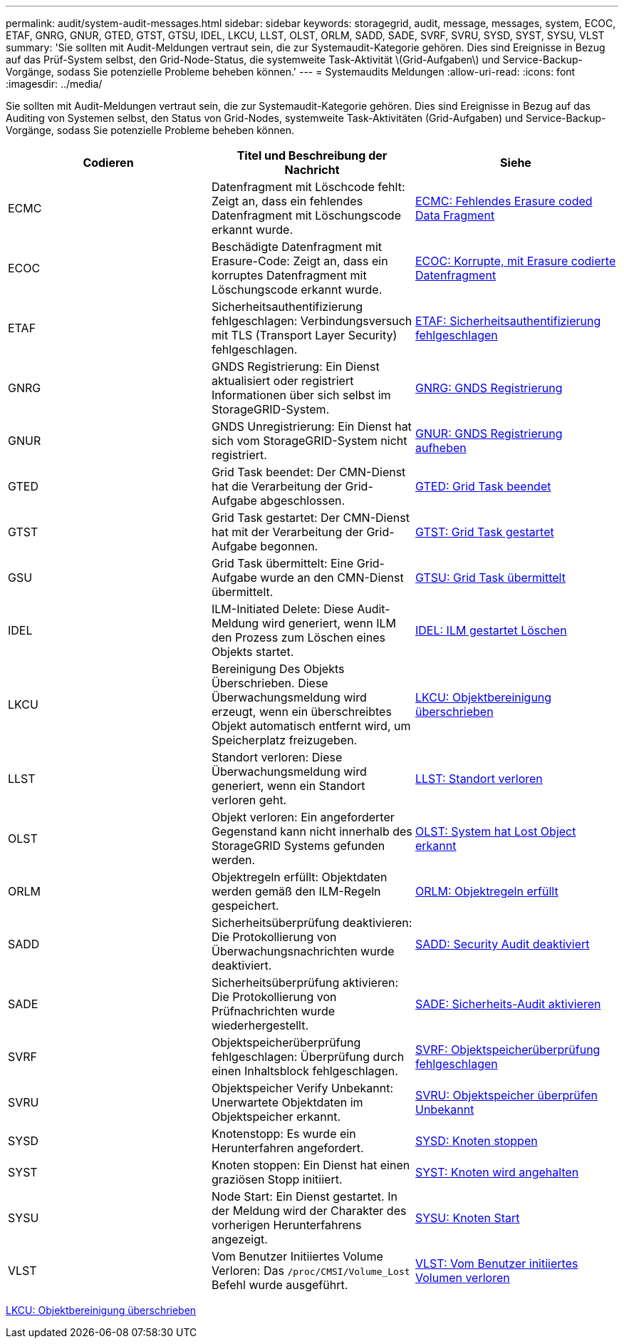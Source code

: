 ---
permalink: audit/system-audit-messages.html 
sidebar: sidebar 
keywords: storagegrid, audit, message, messages, system, ECOC, ETAF, GNRG, GNUR, GTED, GTST, GTSU, IDEL, LKCU, LLST, OLST, ORLM, SADD, SADE, SVRF, SVRU, SYSD, SYST, SYSU, VLST 
summary: 'Sie sollten mit Audit-Meldungen vertraut sein, die zur Systemaudit-Kategorie gehören. Dies sind Ereignisse in Bezug auf das Prüf-System selbst, den Grid-Node-Status, die systemweite Task-Aktivität \(Grid-Aufgaben\) und Service-Backup-Vorgänge, sodass Sie potenzielle Probleme beheben können.' 
---
= Systemaudits Meldungen
:allow-uri-read: 
:icons: font
:imagesdir: ../media/


[role="lead"]
Sie sollten mit Audit-Meldungen vertraut sein, die zur Systemaudit-Kategorie gehören. Dies sind Ereignisse in Bezug auf das Auditing von Systemen selbst, den Status von Grid-Nodes, systemweite Task-Aktivitäten (Grid-Aufgaben) und Service-Backup-Vorgänge, sodass Sie potenzielle Probleme beheben können.

|===
| Codieren | Titel und Beschreibung der Nachricht | Siehe 


 a| 
ECMC
 a| 
Datenfragment mit Löschcode fehlt: Zeigt an, dass ein fehlendes Datenfragment mit Löschungscode erkannt wurde.
 a| 
xref:ecmc-missing-erasure-coded-data-fragment.adoc[ECMC: Fehlendes Erasure coded Data Fragment]



 a| 
ECOC
 a| 
Beschädigte Datenfragment mit Erasure-Code: Zeigt an, dass ein korruptes Datenfragment mit Löschungscode erkannt wurde.
 a| 
xref:ecoc-corrupt-erasure-coded-data-fragment.adoc[ECOC: Korrupte, mit Erasure codierte Datenfragment]



 a| 
ETAF
 a| 
Sicherheitsauthentifizierung fehlgeschlagen: Verbindungsversuch mit TLS (Transport Layer Security) fehlgeschlagen.
 a| 
xref:etaf-security-authentication-failed.adoc[ETAF: Sicherheitsauthentifizierung fehlgeschlagen]



 a| 
GNRG
 a| 
GNDS Registrierung: Ein Dienst aktualisiert oder registriert Informationen über sich selbst im StorageGRID-System.
 a| 
xref:gnrg-gnds-registration.adoc[GNRG: GNDS Registrierung]



 a| 
GNUR
 a| 
GNDS Unregistrierung: Ein Dienst hat sich vom StorageGRID-System nicht registriert.
 a| 
xref:gnur-gnds-unregistration.adoc[GNUR: GNDS Registrierung aufheben]



 a| 
GTED
 a| 
Grid Task beendet: Der CMN-Dienst hat die Verarbeitung der Grid-Aufgabe abgeschlossen.
 a| 
xref:gted-grid-task-ended.adoc[GTED: Grid Task beendet]



 a| 
GTST
 a| 
Grid Task gestartet: Der CMN-Dienst hat mit der Verarbeitung der Grid-Aufgabe begonnen.
 a| 
xref:gtst-grid-task-started.adoc[GTST: Grid Task gestartet]



 a| 
GSU
 a| 
Grid Task übermittelt: Eine Grid-Aufgabe wurde an den CMN-Dienst übermittelt.
 a| 
xref:gtsu-grid-task-submitted.adoc[GTSU: Grid Task übermittelt]



 a| 
IDEL
 a| 
ILM-Initiated Delete: Diese Audit-Meldung wird generiert, wenn ILM den Prozess zum Löschen eines Objekts startet.
 a| 
xref:idel-ilm-initiated-delete.adoc[IDEL: ILM gestartet Löschen]



 a| 
LKCU
 a| 
Bereinigung Des Objekts Überschrieben. Diese Überwachungsmeldung wird erzeugt, wenn ein überschreibtes Objekt automatisch entfernt wird, um Speicherplatz freizugeben.
 a| 
xref:lkcu-overwritten-object-cleanup.adoc[LKCU: Objektbereinigung überschrieben]



 a| 
LLST
 a| 
Standort verloren: Diese Überwachungsmeldung wird generiert, wenn ein Standort verloren geht.
 a| 
xref:llst-location-lost.adoc[LLST: Standort verloren]



 a| 
OLST
 a| 
Objekt verloren: Ein angeforderter Gegenstand kann nicht innerhalb des StorageGRID Systems gefunden werden.
 a| 
xref:olst-system-detected-lost-object.adoc[OLST: System hat Lost Object erkannt]



 a| 
ORLM
 a| 
Objektregeln erfüllt: Objektdaten werden gemäß den ILM-Regeln gespeichert.
 a| 
xref:orlm-object-rules-met.adoc[ORLM: Objektregeln erfüllt]



 a| 
SADD
 a| 
Sicherheitsüberprüfung deaktivieren: Die Protokollierung von Überwachungsnachrichten wurde deaktiviert.
 a| 
xref:sadd-security-audit-disable.adoc[SADD: Security Audit deaktiviert]



 a| 
SADE
 a| 
Sicherheitsüberprüfung aktivieren: Die Protokollierung von Prüfnachrichten wurde wiederhergestellt.
 a| 
xref:sade-security-audit-enable.adoc[SADE: Sicherheits-Audit aktivieren]



 a| 
SVRF
 a| 
Objektspeicherüberprüfung fehlgeschlagen: Überprüfung durch einen Inhaltsblock fehlgeschlagen.
 a| 
xref:svrf-object-store-verify-fail.adoc[SVRF: Objektspeicherüberprüfung fehlgeschlagen]



 a| 
SVRU
 a| 
Objektspeicher Verify Unbekannt: Unerwartete Objektdaten im Objektspeicher erkannt.
 a| 
xref:svru-object-store-verify-unknown.adoc[SVRU: Objektspeicher überprüfen Unbekannt]



 a| 
SYSD
 a| 
Knotenstopp: Es wurde ein Herunterfahren angefordert.
 a| 
xref:sysd-node-stop.adoc[SYSD: Knoten stoppen]



 a| 
SYST
 a| 
Knoten stoppen: Ein Dienst hat einen graziösen Stopp initiiert.
 a| 
xref:syst-node-stopping.adoc[SYST: Knoten wird angehalten]



 a| 
SYSU
 a| 
Node Start: Ein Dienst gestartet. In der Meldung wird der Charakter des vorherigen Herunterfahrens angezeigt.
 a| 
xref:sysu-node-start.adoc[SYSU: Knoten Start]



 a| 
VLST
 a| 
Vom Benutzer Initiiertes Volume Verloren: Das `/proc/CMSI/Volume_Lost` Befehl wurde ausgeführt.
 a| 
xref:vlst-user-initiated-volume-lost.adoc[VLST: Vom Benutzer initiiertes Volumen verloren]

|===
xref:lkcu-overwritten-object-cleanup.adoc[LKCU: Objektbereinigung überschrieben]
